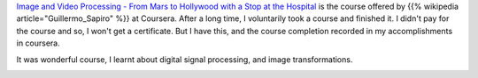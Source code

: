 .. title: Coursera - Image and Video Processing: From Mars to Hollywood with a Stop at the Hospital
.. slug: finished-coursera-course-image-and-video-processing-from-mars-to-hollywood-with-a-stop-at-the-hospital
.. date: 2018-03-17 15:40:05 UTC-07:00
.. tags: courses-2018
.. category: Courses
.. link:
.. description:
.. type: text


`Image and Video Processing - From Mars to Hollywood with a Stop at the Hospital`_ is the course offered
by {{% wikipedia article="Guillermo_Sapiro" %}} at Coursera. After a long time, I voluntarily took a course and finished it. I didn't pay for
the course and so, I won't get a certificate. But I have this, and the course completion recorded in my
accomplishments in coursera.

It was wonderful course, I learnt about digital signal processing, and image transformations.

.. image:: https://dl.dropbox.com/s/l1so7biomversfi/Image-Processing.png?dl=0
   :align: center
   :width: 450

.. _Image and Video Processing - From Mars to Hollywood with a Stop at the Hospital: https://www.coursera.org/learn/image-processing/home/welcome
